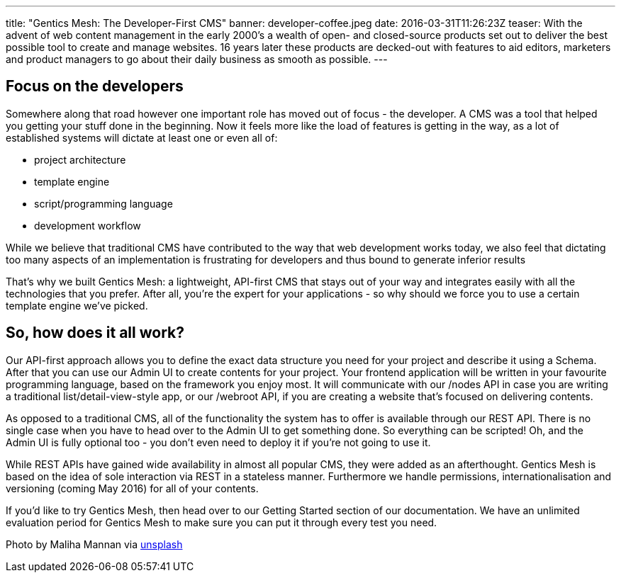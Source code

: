 ---
title: "Gentics Mesh: The Developer-First CMS"
banner: developer-coffee.jpeg
date: 2016-03-31T11:26:23Z
teaser: With the advent of web content management in the early 2000’s a wealth of open- and closed-source products set out to deliver the best possible tool to create and manage websites. 16 years later these products are decked-out with features to aid editors, marketers and product managers to go about their daily business as smooth as possible.
---

== Focus on the developers

Somewhere along that road however one important role has moved out of focus - the developer. A CMS was a tool that helped you getting your stuff done in the beginning. Now it feels more like the load of features is getting in the way, as a lot of established systems will dictate at least one or even all of:

* project architecture
* template engine
* script/programming language
* development workflow

While we believe that traditional CMS have contributed to the way that web development works today, we also feel that dictating too many aspects of an implementation is frustrating for developers and thus bound to generate inferior results

That’s why we built Gentics Mesh: a lightweight, API-first CMS that stays out of your way and integrates easily with all the technologies that you prefer. After all, you’re the expert for your applications - so why should we force you to use a certain template engine we’ve picked.

== So, how does it all work?

Our API-first approach allows you to define the exact data structure you need for your project and describe it using a Schema. After that you can use our Admin UI to create contents for your project. Your frontend application will be written in your favourite programming language, based on the framework you enjoy most. It will communicate with our /nodes API in case you are writing a traditional list/detail-view-style app, or our /webroot API, if you are creating a website that’s focused on delivering contents.

As opposed to a traditional CMS, all of the functionality the system has to offer is available through our REST API. There is no single case when you have to head over to the Admin UI to get something done. So everything can be scripted! Oh, and the Admin UI is fully optional too - you don’t even need to deploy it if you’re not going to use it.

While REST APIs have gained wide availability in almost all popular CMS, they were added as an afterthought. Gentics Mesh is based on the idea of sole interaction via REST in a stateless manner. Furthermore we handle permissions, internationalisation and versioning (coming May 2016) for all of your contents.

If you’d like to try Gentics Mesh, then head over to our Getting Started section of our documentation. We have an unlimited evaluation period for Gentics Mesh to make sure you can put it through every test you need.

Photo by Maliha Mannan via link:https://unsplash.com/photos/8gn_WhKv8Ns[unsplash]